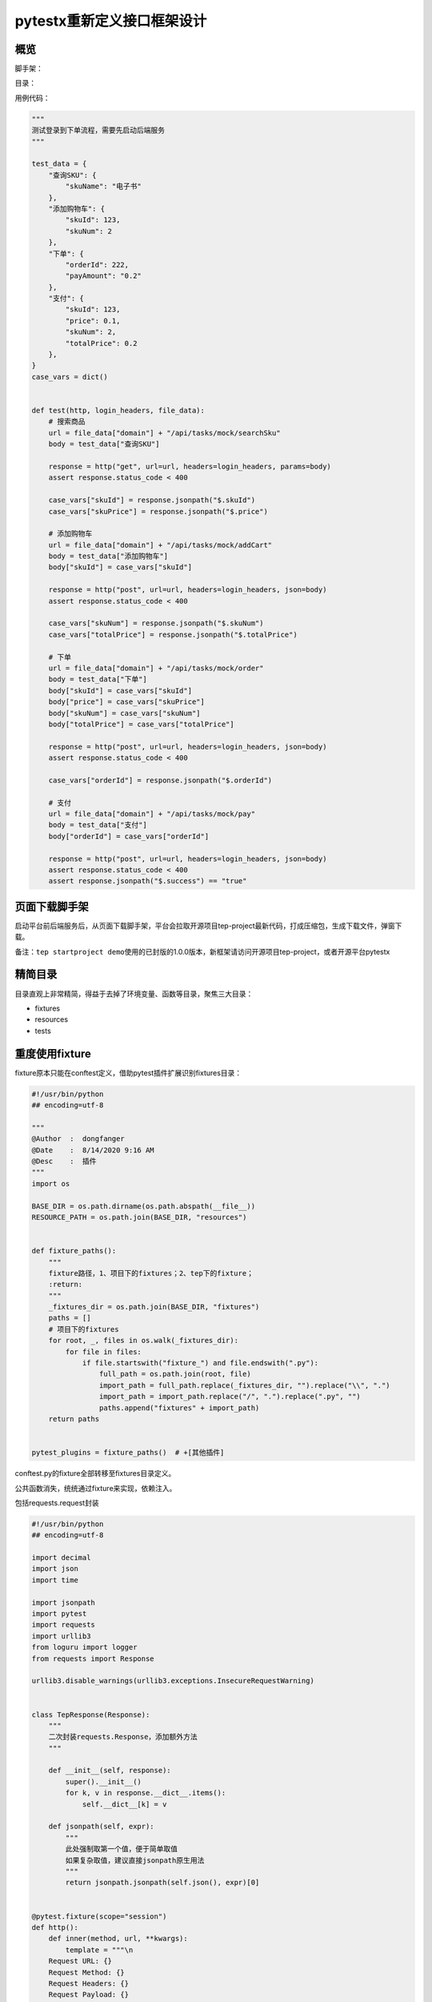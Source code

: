 pytestx重新定义接口框架设计
===========================

|image1|

概览
----

脚手架：

|image2|

目录：

|image3|

用例代码：

.. code:: python

   """
   测试登录到下单流程，需要先启动后端服务
   """

   test_data = {
       "查询SKU": {
           "skuName": "电子书"
       },
       "添加购物车": {
           "skuId": 123,
           "skuNum": 2
       },
       "下单": {
           "orderId": 222,
           "payAmount": "0.2"
       },
       "支付": {
           "skuId": 123,
           "price": 0.1,
           "skuNum": 2,
           "totalPrice": 0.2
       },
   }
   case_vars = dict()


   def test(http, login_headers, file_data):
       # 搜索商品
       url = file_data["domain"] + "/api/tasks/mock/searchSku"
       body = test_data["查询SKU"]

       response = http("get", url=url, headers=login_headers, params=body)
       assert response.status_code < 400

       case_vars["skuId"] = response.jsonpath("$.skuId")
       case_vars["skuPrice"] = response.jsonpath("$.price")

       # 添加购物车
       url = file_data["domain"] + "/api/tasks/mock/addCart"
       body = test_data["添加购物车"]
       body["skuId"] = case_vars["skuId"]

       response = http("post", url=url, headers=login_headers, json=body)
       assert response.status_code < 400

       case_vars["skuNum"] = response.jsonpath("$.skuNum")
       case_vars["totalPrice"] = response.jsonpath("$.totalPrice")

       # 下单
       url = file_data["domain"] + "/api/tasks/mock/order"
       body = test_data["下单"]
       body["skuId"] = case_vars["skuId"]
       body["price"] = case_vars["skuPrice"]
       body["skuNum"] = case_vars["skuNum"]
       body["totalPrice"] = case_vars["totalPrice"]

       response = http("post", url=url, headers=login_headers, json=body)
       assert response.status_code < 400

       case_vars["orderId"] = response.jsonpath("$.orderId")

       # 支付
       url = file_data["domain"] + "/api/tasks/mock/pay"
       body = test_data["支付"]
       body["orderId"] = case_vars["orderId"]

       response = http("post", url=url, headers=login_headers, json=body)
       assert response.status_code < 400
       assert response.jsonpath("$.success") == "true"

页面下载脚手架
--------------

启动平台前后端服务后，从页面下载脚手架，平台会拉取开源项目tep-project最新代码，打成压缩包，生成下载文件，弹窗下载。

备注：\ ``tep startproject demo``\ 使用的已封版的1.0.0版本，新框架请访问开源项目tep-project，或者开源平台pytestx

精简目录
--------

目录直观上非常精简，得益于去掉了环境变量、函数等目录，聚焦三大目录：

-  fixtures

-  resources

-  tests

重度使用fixture
---------------

fixture原本只能在conftest定义，借助pytest插件扩展识别fixtures目录：

.. code:: python

   #!/usr/bin/python
   ## encoding=utf-8

   """
   @Author  :  dongfanger
   @Date    :  8/14/2020 9:16 AM
   @Desc    :  插件
   """
   import os

   BASE_DIR = os.path.dirname(os.path.abspath(__file__))
   RESOURCE_PATH = os.path.join(BASE_DIR, "resources")


   def fixture_paths():
       """
       fixture路径，1、项目下的fixtures；2、tep下的fixture；
       :return:
       """
       _fixtures_dir = os.path.join(BASE_DIR, "fixtures")
       paths = []
       # 项目下的fixtures
       for root, _, files in os.walk(_fixtures_dir):
           for file in files:
               if file.startswith("fixture_") and file.endswith(".py"):
                   full_path = os.path.join(root, file)
                   import_path = full_path.replace(_fixtures_dir, "").replace("\\", ".")
                   import_path = import_path.replace("/", ".").replace(".py", "")
                   paths.append("fixtures" + import_path)
       return paths


   pytest_plugins = fixture_paths()  # +[其他插件]

conftest.py的fixture全部转移至fixtures目录定义。

公共函数消失，统统通过fixture来实现，依赖注入。

包括requests.request封装

.. code:: python

   #!/usr/bin/python
   ## encoding=utf-8

   import decimal
   import json
   import time

   import jsonpath
   import pytest
   import requests
   import urllib3
   from loguru import logger
   from requests import Response

   urllib3.disable_warnings(urllib3.exceptions.InsecureRequestWarning)


   class TepResponse(Response):
       """
       二次封装requests.Response，添加额外方法
       """

       def __init__(self, response):
           super().__init__()
           for k, v in response.__dict__.items():
               self.__dict__[k] = v

       def jsonpath(self, expr):
           """
           此处强制取第一个值，便于简单取值
           如果复杂取值，建议直接jsonpath原生用法
           """
           return jsonpath.jsonpath(self.json(), expr)[0]


   @pytest.fixture(scope="session")
   def http():
       def inner(method, url, **kwargs):
           template = """\n
       Request URL: {}
       Request Method: {}
       Request Headers: {}
       Request Payload: {}
       Status Code: {}
       Response: {}
       Elapsed: {}
       """
           start = time.process_time()
           response = requests.request(method, url, **kwargs)  # requests.request原生用法
           end = time.process_time()
           elapsed = str(decimal.Decimal("%.3f" % float(end - start))) + "s"
           headers = kwargs.get("headers", {})
           kwargs.pop("headers")
           payload = kwargs
           log = template.format(url, method, json.dumps(headers), json.dumps(payload), response.status_code,
                                 response.text,
                                 elapsed)
           logger.info(log)
           return TepResponse(response)

       return inner

只是名字换成了http：

.. code:: python

   http("post", url=url, headers=login_headers, json=body)

因为request是fixture保留关键字。

数据分离
--------

数据支持从文件读取，当然这也是一个fixture：

.. code:: python

   import json
   import os

   import pytest
   import yaml

   from conftest import RESOURCE_PATH


   class Resource:
       def __init__(self, path):
           self.path = path

       def get_data(self):
           file_type = self._get_file_type()
           if file_type in [".yml", ".yaml", ".YML", "YAML"]:
               return self._get_yaml_file_data()
           if file_type in [".json", ".JSON"]:
               return self._get_json_file_data()

       def _get_file_type(self):
           return os.path.splitext(self.path)[-1]

       def _get_yaml_file_data(self):
           with open(self.path, encoding="utf8") as f:
               return yaml.load(f.read(), Loader=yaml.FullLoader)

       def _get_json_file_data(self):
           with open(self.path, encoding="utf8") as f:
               return json.load(f)


   @pytest.fixture(scope="session")
   def file_data():
       file_path = os.path.join(RESOURCE_PATH, "demo.yaml")
       return Resource(file_path).get_data()

也可以放在用例文件中。为什么？“只改数据不动用例代码”，如果没有这种情况，请毫不犹豫将数据放到用例文件中，不要从excel、yaml读取数据，增加无意义的中间转换。从流量回放替代自动化的趋势来看，数据和用例作为整体来维护和运行，会越来越普遍。在使用低代码平台时，测试数据也是写在用例里面，只有少量的公共信息，会抽出来作为变量。\ **测试技术在发展，只有符合当前实际使用需要的，才是最好的。**

用例设计
--------

约定大于配置：

-  数据区域、用例区域分离

-  用例由步骤组成

-  步骤分为前置条件、用例体、断言、数据提取

数据区域，接口入参、用例中间变量等：

.. code:: python

   test_data = {
       "查询SKU": {
           "skuName": "电子书"
       },
       "添加购物车": {
           "skuId": 123,
           "skuNum": 2
       },
       "下单": {
           "orderId": 222,
           "payAmount": "0.2"
       },
       "支付": {
           "skuId": 123,
           "price": 0.1,
           "skuNum": 2,
           "totalPrice": 0.2
       },
   }
   case_vars = dict()

用例定义，test函数，fixture引用：

.. code:: python

   def test(http, login_headers, file_data):

步骤：

.. code:: python

   ## 搜索商品
   url = file_data["domain"] + "/api/tasks/mock/searchSku"
   body = test_data["查询SKU"]

   response = http("get", url=url, headers=login_headers, params=body)
   assert response.status_code < 400

   case_vars["skuId"] = response.jsonpath("$.skuId")
   case_vars["skuPrice"] = response.jsonpath("$.price")

**每个用例文件单独可运行**\ 。不存在用例依赖，复用步骤封装为fixture，以依赖注入方式在各用例中复用。用例一定要解耦，这在任务调度时非常重要。

|image4|

总结，重新定义目录，重新定义用例组织，重新定义fixture，减少过程代码，专注于用例编写，轻松上手pytest。

跟着pytestx学习接口自动化框架设计，更简单，更稳定，更高效。

https://github.com/dongfanger/pytestx

https://gitee.com/dongfanger/tep-project

.. |image1| image:: ../wanggang.png
.. |image2| image:: 000022-pytestx重新定义接口框架设计/2023-08-15-20-30-09-image.png
.. |image3| image:: 000022-pytestx重新定义接口框架设计/2023-08-15-20-22-43-image.png
.. |image4| image:: 000022-pytestx重新定义接口框架设计/2023-08-15-20-57-08-image.png

